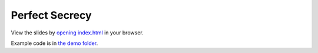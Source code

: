 Perfect Secrecy
===============

View the slides by `opening index.html <index.html>`_ in your browser.

Example code is in `the demo folder <demo/>`_.
